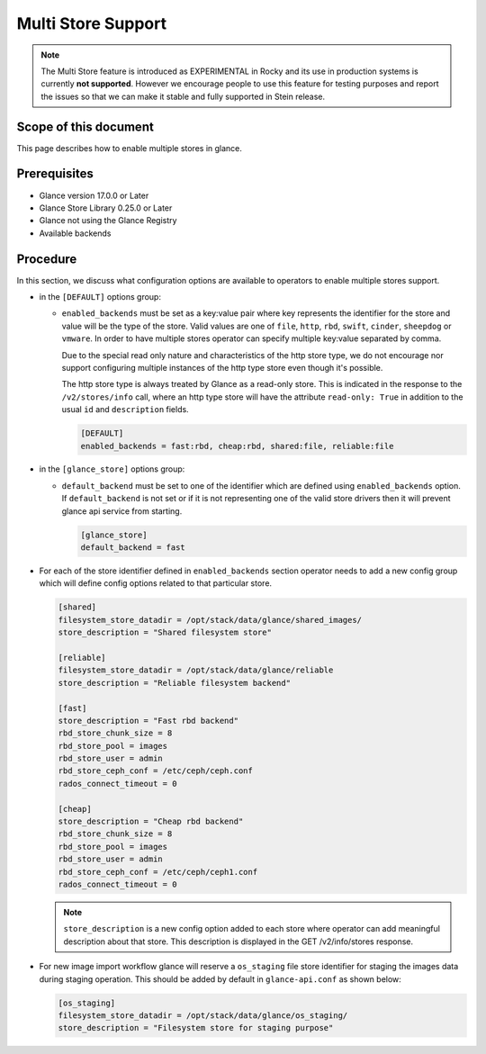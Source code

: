 ..
      Licensed under the Apache License, Version 2.0 (the "License"); you may
      not use this file except in compliance with the License. You may obtain
      a copy of the License at

          http://www.apache.org/licenses/LICENSE-2.0

      Unless required by applicable law or agreed to in writing, software
      distributed under the License is distributed on an "AS IS" BASIS, WITHOUT
      WARRANTIES OR CONDITIONS OF ANY KIND, either express or implied. See the
      License for the specific language governing permissions and limitations
      under the License.

.. _multi_stores:

Multi Store Support
===================

.. note:: The Multi Store feature is introduced as EXPERIMENTAL in Rocky and
          its use in production systems is currently **not supported**.
          However we encourage people to use this feature for testing
          purposes and report the issues so that we can make it stable and
          fully supported in Stein release.

Scope of this document
----------------------

This page describes how to enable multiple stores in glance.

Prerequisites
-------------

* Glance version 17.0.0 or Later

* Glance Store Library 0.25.0 or Later

* Glance not using the Glance Registry

* Available backends

Procedure
---------

In this section, we discuss what configuration options are available to
operators to enable multiple stores support.

* in the ``[DEFAULT]`` options group:

  * ``enabled_backends`` must be set as a key:value pair where key
    represents the identifier for the store and value will be the type
    of the store. Valid values are one of ``file``, ``http``, ``rbd``,
    ``swift``, ``cinder``, ``sheepdog`` or ``vmware``. In order to have
    multiple stores operator can specify multiple key:value separated by
    comma.

    Due to the special read only nature and characteristics of the
    http store type, we do not encourage nor support configuring
    multiple instances of the http type store even though it's
    possible.

    The http store type is always treated by Glance as a read-only
    store.  This is indicated in the response to the ``/v2/stores/info``
    call, where an http type store will have the attribute ``read-only:
    True`` in addition to the usual ``id`` and ``description`` fields.

    .. code-block:: ini

         [DEFAULT]
         enabled_backends = fast:rbd, cheap:rbd, shared:file, reliable:file

* in the ``[glance_store]`` options group:

  * ``default_backend`` must be set to one of the identifier which are defined
    using ``enabled_backends`` option. If ``default_backend`` is not set or if
    it is not representing one of the valid store drivers then it will prevent
    glance api service from starting.

    .. code-block:: ini

         [glance_store]
         default_backend = fast

* For each of the store identifier defined in ``enabled_backends`` section
  operator needs to add a new config group which will define config options
  related to that particular store.

  .. code-block:: ini

        [shared]
        filesystem_store_datadir = /opt/stack/data/glance/shared_images/
        store_description = "Shared filesystem store"

        [reliable]
        filesystem_store_datadir = /opt/stack/data/glance/reliable
        store_description = "Reliable filesystem backend"

        [fast]
        store_description = "Fast rbd backend"
        rbd_store_chunk_size = 8
        rbd_store_pool = images
        rbd_store_user = admin
        rbd_store_ceph_conf = /etc/ceph/ceph.conf
        rados_connect_timeout = 0

        [cheap]
        store_description = "Cheap rbd backend"
        rbd_store_chunk_size = 8
        rbd_store_pool = images
        rbd_store_user = admin
        rbd_store_ceph_conf = /etc/ceph/ceph1.conf
        rados_connect_timeout = 0

  .. note ::
       ``store_description`` is a new config option added to each store where
       operator can add meaningful description about that store. This description
       is displayed in the GET /v2/info/stores response.

* For new image import workflow glance will reserve a ``os_staging`` file
  store identifier for staging the images data during staging operation. This
  should be added by default in ``glance-api.conf`` as shown below:

  .. code-block:: ini

        [os_staging]
        filesystem_store_datadir = /opt/stack/data/glance/os_staging/
        store_description = "Filesystem store for staging purpose"
